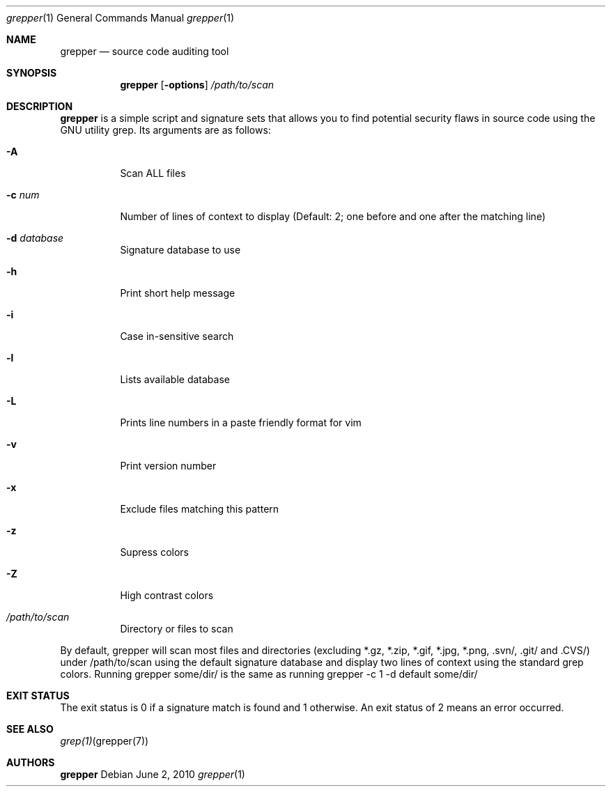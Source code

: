 .Dd $Mdocdate: June 2 2010 $
.\" Replace the following with the name of your utility in UPPERCASE.
.Dt grepper 1
.Os
.
.Sh NAME
.\" Replace the following two lines as indicated.
.Nm grepper
.Nd source code auditing tool
.Sh SYNOPSIS
.Nm
.\" Add your utility's flags and arguments.
.Op Fl options
.Ar /path/to/scan
.Sh DESCRIPTION
.Nm
is a simple script and signature sets that allows you to find potential 
security flaws in source code using the GNU utility grep.
.\" Document its arguments first.
Its arguments are as follows:
.Bl -tag -width Ds
.It Fl A
Scan ALL files
.It Fl c Ar num
Number of lines of context to display (Default: 2; one before and one after the matching line)
.It Fl d Ar database
Signature database to use
.It Fl h
Print short help message
.It Fl i
Case in-sensitive search
.It Fl l
Lists available database
.It Fl L
Prints line numbers in a paste friendly format for vim
.It Fl v
Print version number
.It Fl x
Exclude files matching this pattern
.It Fl z
Supress colors
.It Fl Z
High contrast colors
.It Ar /path/to/scan
Directory or files to scan
.El
.Pp
By default, grepper will scan most files and directories (excluding *.gz, *.zip, *.gif, *.jpg, *.png, .svn/, .git/ and .CVS/) under /path/to/scan using the default signature database and display two lines of context using the standard grep colors. Running grepper some/dir/ is the same as running grepper -c 1 -d default some/dir/
.Sh EXIT STATUS
.\" Change this if it's not the case.
The exit status is 0 if a signature match is found and 1 otherwise. An exit status of 2 means an error occurred.
.Sh SEE ALSO
.\" What other utilities have you referred to?
.Xr grep(1) grepper(7)
.Sh AUTHORS
.Nm